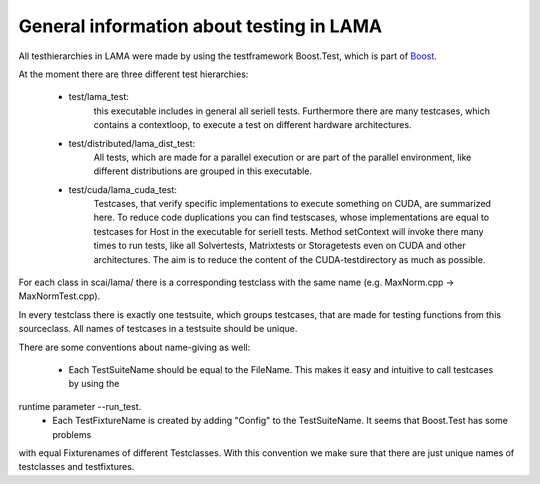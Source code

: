 General information about testing in LAMA
=========================================

All testhierarchies in LAMA were made by using the testframework Boost.Test, which is part of Boost_.

At the moment there are three different test hierarchies: 

 - test/lama_test:
	this executable includes in general all seriell tests. Furthermore there are many testcases, which
	contains a contextloop, to execute a test on different hardware architectures.

 - test/distributed/lama_dist_test:
	All tests, which are made for a parallel execution or are part of the parallel environment, like
	different distributions are grouped in this executable.

 - test/cuda/lama_cuda_test:
	Testcases, that verify specific implementations to execute something on CUDA, are summarized here.
	To reduce code duplications you can find testscases, whose implementations are equal to testcases for
	Host in the executable for seriell tests. Method setContext will invoke there many times to run tests,
	like all Solvertests, Matrixtests or Storagetests even on CUDA and other architectures. The aim is to
	reduce the content of the CUDA-testdirectory as much as possible.

.. _Boost: www.boost.org 

For each class in scai/lama/ there is a corresponding testclass with the same name (e.g. MaxNorm.cpp -> MaxNormTest.cpp).
 
In every testclass there is exactly one testsuite, which groups testcases, that are made for testing functions from
this sourceclass. All names of testcases in a testsuite should be unique.

There are some conventions about name-giving as well:

 - Each TestSuiteName should be equal to the FileName. This makes it easy and intuitive to call testcases by using the 
runtime parameter --run_test. 
 - Each TestFixtureName is created by adding "Config" to the TestSuiteName. It seems that Boost.Test has some problems 
with equal Fixturenames of different Testclasses. With this convention we make sure that there are just unique 
names of testclasses and testfixtures.
